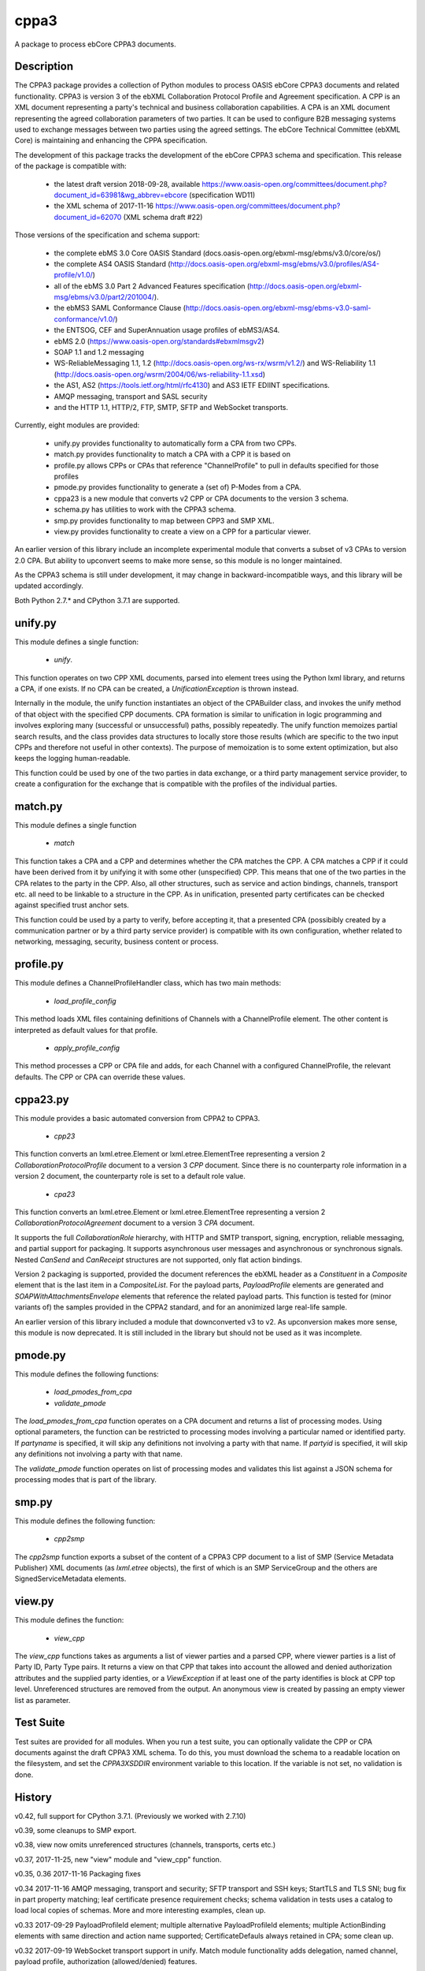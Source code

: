 =====
cppa3
=====

A package to process ebCore CPPA3 documents.

Description
===========

The CPPA3 package provides a collection of Python modules to process OASIS
ebCore CPPA3 documents and related functionality.  CPPA3 is version 3 of
the ebXML Collaboration Protocol Profile and Agreement specification. A CPP is an
XML document representing a party's technical and business collaboration
capabilities.  A CPA is an XML document representing the agreed collaboration
parameters of two parties.  It can be used to configure B2B messaging systems
used to exchange messages between two parties using the agreed settings.
The ebCore Technical Committee (ebXML Core) is maintaining and enhancing the CPPA
specification.

The development of this package tracks the
development of the ebCore CPPA3 schema and specification. This release of the
package is compatible with: 

 * the latest draft version 2018-09-28, available 
   https://www.oasis-open.org/committees/document.php?document_id=63981&wg_abbrev=ebcore (specification WD11)
 * the XML schema of 2017-11-16 
   https://www.oasis-open.org/committees/document.php?document_id=62070 (XML schema draft #22)

Those versions of the specification and schema support:

 * the complete ebMS 3.0 Core OASIS Standard (docs.oasis-open.org/ebxml-msg/ebms/v3.0/core/os/)
 * the complete AS4 OASIS Standard (http://docs.oasis-open.org/ebxml-msg/ebms/v3.0/profiles/AS4-profile/v1.0/)
 * all of the ebMS 3.0 Part 2 Advanced Features specification (http://docs.oasis-open.org/ebxml-msg/ebms/v3.0/part2/201004/).
 * the ebMS3 SAML Conformance Clause (http://docs.oasis-open.org/ebxml-msg/ebms-v3.0-saml-conformance/v1.0/)
 * the ENTSOG, CEF and SuperAnnuation usage profiles of ebMS3/AS4.
 * ebMS 2.0 (https://www.oasis-open.org/standards#ebxmlmsgv2)
 * SOAP 1.1 and 1.2 messaging
 * WS-ReliableMessaging 1.1, 1.2 (http://docs.oasis-open.org/ws-rx/wsrm/v1.2/) and WS-Reliability 1.1 (http://docs.oasis-open.org/wsrm/2004/06/ws-reliability-1.1.xsd)
 * the AS1, AS2 (https://tools.ietf.org/html/rfc4130) and AS3 IETF EDIINT specifications.
 * AMQP messaging, transport and SASL security
 * and the HTTP 1.1, HTTP/2, FTP, SMTP, SFTP and WebSocket transports.

Currently, eight modules are provided:

 * unify.py provides functionality to automatically form a CPA from two CPPs.
 * match.py provides functionality to match a CPA with a CPP it is based on
 * profile.py allows CPPs or CPAs that reference "ChannelProfile" to pull in defaults specified for those profiles
 * pmode.py provides functionality to generate a (set of) P-Modes from a CPA.
 * cppa23 is a new module that converts v2 CPP or CPA documents to the version 3 schema.
 * schema.py has utilities to work with the CPPA3 schema.
 * smp.py provides functionality to map between CPP3 and SMP XML.
 * view.py provides functionality to create a view on a CPP for a particular viewer.

An earlier version of this library include an incomplete 
experimental module that converts a subset of v3 CPAs to version 2.0 CPA. But ability to upconvert seems to 
make more sense, so this module is no longer maintained.

As the CPPA3 schema is still under development,  it may change in backward-incompatible
ways, and this library will be updated accordingly.

Both Python 2.7.* and CPython 3.7.1 are supported.

unify.py
========

This module defines a single function:

 * *unify*.

This function operates on two CPP XML documents, parsed into element trees using
the Python lxml library, and returns a CPA, if one exists.  If no CPA can be created,
a *UnificationException* is thrown instead.

Internally in the module, the unify function instantiates an object of the CPABuilder
class, and invokes the unify method of that object with the specified CPP documents.
CPA formation is similar to unification in logic programming and involves exploring many (successful
or unsuccessful) paths, possibly repeatedly.  The unify function
memoizes partial search results, and the class provides data structures to locally
store those results (which are specific to the two input CPPs and therefore not
useful in other contexts).  The purpose of memoization is to some extent optimization,
but also keeps the logging human-readable.

This function could be used by one of the two parties in data exchange,  or a third party
management service provider, to create a configuration for the exchange that is
compatible with the profiles of the individual parties.

match.py
========

This module defines a single function

 *  *match*

This function takes a CPA and a CPP and determines whether the CPA matches the CPP. A CPA
matches a CPP if it could have been derived from it by unifying it with some other 
(unspecified) CPP.  This means that one of the two parties in the CPA relates to the 
party in the CPP.  Also,  all other structures, such as service and action bindings, channels,
transport etc. all need to be linkable to a structure in the CPP. As in unification, 
presented party certificates can be checked against specified trust anchor sets.

This function could be used by a party to verify, before accepting it, that a presented CPA
(possibibly created by a communication partner or by a third party service provider) is
compatible with its own configuration, whether related to networking, messaging, security,
business content or process.
 

profile.py
==========

This module defines a ChannelProfileHandler class, which has two main methods: 

 * *load_profile_config* 

This method loads XML files containing definitions of Channels with a ChannelProfile element. The other content is 
interpreted as default values for that profile. 

 * *apply_profile_config*

This method processes a CPP or CPA file and adds, for each Channel with a configured ChannelProfile, the relevant defaults. 
The CPP or CPA can override these values. 

cppa23.py
=========

This module provides a basic automated conversion from CPPA2 to CPPA3.  

 * *cpp23*

This function converts an lxml.etree.Element or lxml.etree.ElementTree representing a version 2 *CollaborationProtocolProfile* 
document to a version 3 *CPP* document.  Since there is no counterparty role information in a version 2 document, the
counterparty role is set to a default role value.

 * *cpa23*

This function converts an lxml.etree.Element or lxml.etree.ElementTree representing a version 2 *CollaborationProtocolAgreement* 
document to a version 3 *CPA* document.

It supports the full *CollaborationRole* hierarchy, with HTTP and SMTP transport, signing, encryption, reliable messaging, and 
partial support for packaging.  It supports asynchronous user messages and asynchronous or synchronous signals.  Nested 
*CanSend* and *CanReceipt* structures are not supported, only flat action bindings.

Version 2 packaging is supported, provided the document references the ebXML header as a *Constituent* in a *Composite* element
that is the last item in a *CompositeList*.  For the payload parts, *PayloadProfile* elements are generated and 
*SOAPWithAttachmentsEnvelope* elements that reference the related payload parts.  This function is tested for (minor variants of)
the samples provided in the CPPA2 standard, and for an anonimized large real-life sample. 

An earlier version of this library included a module that downconverted v3 to v2.  As upconversion makes more
sense, this module is now deprecated.  It is still included in the library but should not be used as it was incomplete.

pmode.py
========

This module defines the following functions:

 * *load_pmodes_from_cpa*
 * *validate_pmode*

The *load_pmodes_from_cpa* function operates on
a CPA document and returns a list of processing modes. Using optional parameters,
the function can be restricted to processing modes involving a particular
named or identified party. If *partyname* is specified, it
will skip any definitions not involving a party with that name.
If *partyid* is specified, it will skip any definitions not involving a party with that name.


The *validate_pmode* function operates on list of processing modes and validates this list
against a JSON schema for processing modes that is part of the library.


smp.py
======

This module defines the following function:

 * *cpp2smp*

The *cpp2smp* function exports a subset of the content of a CPPA3 CPP document to a list of SMP (Service 
Metadata Publisher) XML documents (as *lxml.etree* objects), the first of which is an SMP ServiceGroup and 
the others are SignedServiceMetadata elements.

view.py
=======

This module defines the function:

 * *view_cpp*

The *view_cpp* functions takes as arguments a list of viewer parties and a parsed CPP, where viewer parties
is a list of Party ID,  Party Type pairs.  It returns a view on that CPP that takes into account the
allowed and denied authorization attributes and the supplied party identies, or a *ViewException* if at 
least one of the party identifies is block at CPP top level.  Unreferenced structures are removed from 
the output. An anonymous view is created by passing an empty viewer list as parameter.

Test Suite
==========

Test suites are provided for all modules.  When you run a test suite, you can optionally
validate the CPP or CPA documents against the draft CPPA3 XML schema. To do this,
you must download the schema to a readable location on the filesystem, and set the
*CPPA3XSDDIR* environment variable to this location. If the variable is not set, no validation
is done.

History
=======

v0.42, full support for CPython 3.7.1.  (Previously we worked with 2.7.10)

v0.39, some cleanups to SMP export.

v0.38, view now omits unreferenced structures (channels, transports, certs etc.)

v0.37, 2017-11-25,  new "view" module and "view_cpp" function.

v0.35, 0.36   2017-11-16 Packaging fixes

v0.34  2017-11-16   AMQP messaging, transport and security;  SFTP transport and SSH keys; StartTLS and
TLS SNI; bug fix in part property matching; leaf certificate presence requirement checks; schema validation 
in tests uses a catalog to load local copies of schemas.  More and more interesting examples,  clean up.

v0.33  2017-09-29   PayloadProfileId element; multiple alternative PayloadProfileId elements; multiple 
ActionBinding elements with same direction and action name supported; CertificateDefauls always retained 
in CPA;  some clean up.

v0.32  2017-09-19   WebSocket transport support in unify. Match module functionality adds delegation, named channel, 
payload profile, authorization (allowed/denied) features. 

v0.31  2017-08-25   First release of match module

v0.30  2017-08-19   First release of new SMP module

v0.29  2017-08-15   PKI updates: clean up of redundant code, CertificateRequired, Trust Anchors in CPA if no 
Cert at unification time; naming consistent with current draft XSD. Added missing CanonicalizationMethod unification.  

v0.28  2017-07-07   Updates for ebBP attribute support. Better support for AS2 in the profile and unify modules. 

v0.27  2017-07-25   Completed module cppa23 up to good enough status. 

v0.26  2017-06-09   First release with new module cppa23

v0.25  2017-06-01   Activation and expiration intervals can now be set a ServiceBinding level.

v0.23  2017-05-10   Unreferenced certificates are not in CPA; bug in trust anchor checks fixed; more tests for ebMS2.

v0.22  2017-04-02   Improvements in profile handler in combination with channel features. Updated tests. New schema.py.

v0.21  2017-03-30   Some fixes and more test samples, covering DATA AND PAYMENT STANDARDS
MESSAGE ORCHESTRATION AND PROFILES from https://www.ato.gov.au/uploadedFiles/Content/SPR/downloads/SPR26583msgorchest.pdf

v0.20  2017-03-27   Fix to pmode.py for AS4 compression

v0.19  2017-03-27   More flexibile profiling: separate templates for "send" en "receiving" channel profiles;
default certificates for signing, encryption, client and server authentication; ebMS3 Split/Join/Compress
feature; IPv4 and IPv6 checks; HTTP configuration covers HTTP 1.1 and HTTP/2.  Support for Web Services
Reliable Messaging protocols (WS-ReliableMessaging and WS-Reliability).

v0.18  2017-03-18   Delegation,  CertificateDefaults. Aligned with OASIS spec WD05 and 
ebCore schema #14.

v0.17  2017-02-09   EDIINT (AS1, AS2, AS3) support including features. WS-Addressing support.

v0.16  2017-01-31   SAML token supports and WS-Addressing improvements

v0.15.1 2017-01-27  Multihop improvements

v0.14, 2017-01-04  Support SecurityPolicy in unify.py

v0.13, 2016-12-27  Fixed a bug in the JSON Pmode generator. Also fixed some tests that had expiration
or activation around 2017-01-01. ..

v0.12, 2016-12-14  Support for the "allowed" and "denied" control attributes.

v0.11, 2016-11-07  Payload security;  bug in handling of cppa:Expression

v0.10, 2016-11-01  New module "profile.py" for ChannelProfile.

v0.9 2016-10-06 Renamed agreementid to agreementidfun. Updated to do list.

v0.8 2016-10-02.  Various Fixes, more tests.

v0.7.8 2016-09-21.  Updated readme.  PullHandling. More Channel Features.

v0.7.1 2016-09-20.  Channel feature support for security and reliable messaging. Tests added correspondingly.

v0.6.1, 2016-08-31.  Customizable AgreementIdentifier; JSON schema fixes.

v0.5.3, 2016-08-26.  Some changes to ensure generated CPAs are schema-valid;  cleaned up test suite.

v0.4,  2016-04-01.  Experimental CPA2 module;  fixes to certificates and trust anchor handling.

v0.3.9, 2016-03-16.  First public release.



